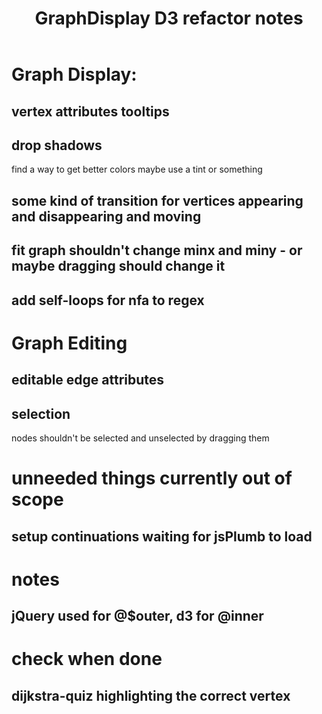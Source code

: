 #+TITLE: GraphDisplay D3 refactor notes

* Graph Display:
** vertex attributes tooltips
** drop shadows
   find a way to get better colors
   maybe use a tint or something
** some kind of transition for vertices appearing and disappearing and moving
** fit graph shouldn't change minx and miny - or maybe dragging should change it
** add self-loops for nfa to regex

* Graph Editing
** editable edge attributes
** selection
   nodes shouldn't be selected and unselected by dragging them

* unneeded things currently out of scope
** setup continuations waiting for jsPlumb to load

* notes
** jQuery used for @$outer, d3 for @inner

* check when done
** dijkstra-quiz highlighting the correct vertex
